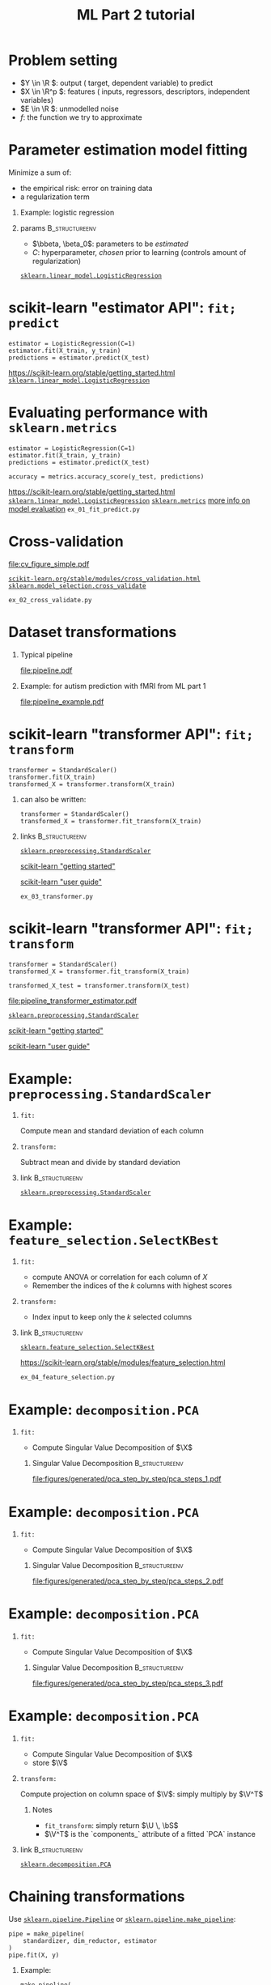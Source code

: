 * export options                                                   :noexport:
** general
   #+STARTUP: beamer
   #+OPTIONS: H:1 toc:nil num:t date:nil

   #+LaTeX_CLASS: beamer
   #+LaTeX_CLASS_OPTIONS: [presentation,mathserif,table]

** presentation info
   #+TITLE: ML Part 2 tutorial
   # #+AUTHOR: Jérôme Dockès

   #+BEAMER_HEADER: \author{Jérôme Dockès \& Nikhil Bhagwat}
   #+BEAMER_HEADER: \titlegraphic{\includegraphics[height=1.5cm]{figures/mcgill-university.png} \hspace{1.5cm} \includegraphics[height=1.5cm]{figures/origami-lab-logo.png}}
   #+BEAMER_HEADER: \date{QLS course 2021-07-30}
   #+BEAMER_HEADER: \subtitle{Dimensionality reduction \& cross-validation}

** latex headers
*** fonts and beamer
    #+LaTeX_HEADER: \beamertemplatenavigationsymbolsempty

    #+LaTeX_HEADER: \usepackage[T1]{fontenc}

    #+LaTeX_HEADER: \usepackage{DejaVuSans}
    #+LaTeX_HEADER: \usepackage{DejaVuSansMono}

    # #+LaTeX_HEADER: \usepackage[default]{opensans}
    # #+LaTeX_HEADER: \usepackage{lmodern}
    # #+LaTeX_HEADER: \usepackage{libertine}
    # #+LaTeX_HEADER: \usepackage{iwona}
    # #+LaTeX_HEADER: \usepackage[sc,osf]{mathpazo}
    # #+LaTeX_HEADER: \usepackage{mathptmx}
    # #+LaTeX_HEADER: \usepackage{helvet}
    # #+LaTeX_HEADER: \usefonttheme{default}

    # #+LaTeX_HEADER: \usefonttheme{serif}
    #+LaTeX_HEADER: \usefonttheme{professionalfonts}

    #+LaTeX_HEADER: \usepackage[euler-digits,euler-hat-accent]{eulervm}

    # #+LaTeX_HEADER: \setbeamertemplate{itemize items}[circle]
    #+LaTeX_HEADER: \setbeamertemplate{itemize items}{•}
    #+LaTeX_HEADER: \setbeamertemplate{enumerate items}[default]

    # #+LaTex_HEADER: \AtBeginSection[]
    # #+LaTex_HEADER: {
    # #+LaTex_HEADER: \begin{frame}<beamer>
    # #+LaTex_HEADER: \frametitle{Outline}
    # #+LaTex_HEADER: \tableofcontents[currentsection]
    # #+LaTex_HEADER: \end{frame}
    # #+LaTex_HEADER: }
    # #+LaTex_HEADER: \setcounter{tocdepth}{1}

    #+LaTeX_HEADER: \setbeamertemplate{headline}{}
    #+LaTeX_HEADER: \setbeamertemplate{footline}{
    #+LaTeX_HEADER: \leavevmode%
    #+LaTeX_HEADER: \hbox{%
    #+LaTeX_HEADER: \begin{beamercolorbox}[wd=\paperwidth,ht=2.25ex,dp=1ex,right]{fg=black}%
    #+LaTeX_HEADER:     \usebeamerfont{section in head/foot}\insertsection\hspace*{2em}
    #+LaTeX_HEADER:     \insertframenumber{} / \inserttotalframenumber\hspace*{2ex}
    #+LaTeX_HEADER: \end{beamercolorbox}%
    #+LaTeX_HEADER: }%
    #+LaTeX_HEADER: \vskip0pt%
    #+LaTeX_HEADER: }
    #+LaTeX_HEADER: \usepackage{appendixnumberbeamer}

    #+LaTeX_HEADER: \setbeamersize{text margin left=3mm,text margin right=3mm}

*** footnote citations
    #+LaTeX_HEADER: \newcommand\blfootnote[1]{%
    #+LaTeX_HEADER: \begingroup
    #+LaTeX_HEADER: \renewcommand\thefootnote{}\footnote{#1}%
    #+LaTeX_HEADER: \addtocounter{footnote}{-1}%
    #+LaTeX_HEADER:  \endgroup
    #+LaTeX_HEADER: }
    #+LaTeX_HEADER: \setbeamerfont{footnote}{size=\tiny}
*** other imports
    #+LaTeX_HEADER: \usepackage{tikz}
    #+LaTeX_HEADER: \usepackage[retainorgcmds]{IEEEtrantools}
    #+LaTeX_HEADER: \hypersetup{colorlinks=true, allcolors=., urlcolor=blue}
    #+LaTeX_HEADER: \usepackage[absolute,overlay]{textpos}
*** math operators
    #+LaTex_HEADER: \newcommand{\eg}{e.g.\,}
    #+LaTex_HEADER: \newcommand{\ie}{i.e.\,}
    #+LaTex_HEADER: \newcommand{\aka}{a.k.a.\,}
    #+LaTex_HEADER: \newcommand{\etc}{\emph{etc.}\,}

    #+LaTex_HEADER: \newcommand{\X}{{\mathbold X}}
    #+LaTex_HEADER: \newcommand{\bS}{{\mathbold S}}
    #+LaTex_HEADER: \newcommand{\bSigma}{{\mathbold \Sigma}}
    #+LaTex_HEADER: \newcommand{\x}{{\mathbold x}}
    #+LaTex_HEADER: \newcommand{\bbeta}{{\mathbold \beta}}
    #+LaTex_HEADER: \newcommand{\Y}{{\mathbold Y}}
    #+LaTex_HEADER: \newcommand{\y}{{\mathbold y}}
    #+LaTex_HEADER: \newcommand{\B}{{\mathbold B}}
    #+LaTex_HEADER: \newcommand{\W}{{\mathbold W}}
    #+LaTex_HEADER: \newcommand{\U}{{\mathbold U}}
    #+LaTex_HEADER: \newcommand{\V}{{\mathbold V}}
    #+LaTex_HEADER: \newcommand{\bH}{{\mathbold H}}
    #+LaTex_HEADER: \newcommand{\R}{\mathbb{R}}
    #+LaTex_HEADER: \DeclareMathOperator*{\argmin}{argmin}
    #+LaTex_HEADER: \DeclareMathOperator*{\argmax}{argmax}
    #+LaTex_HEADER: \DeclareMathOperator*{\tv}{TV}
    #+LaTex_HEADER: \DeclareMathOperator*{\Tr}{Tr}
    #+LaTex_HEADER: \DeclareMathOperator*{\FFT}{FFT}
    #+LaTex_HEADER: \DeclareMathOperator*{\IFFT}{IFFT}
    #+LaTex_HEADER: \DeclareMathOperator*{\diag}{diag}
    #+LaTex_HEADER: \DeclareMathOperator*{\supp}{supp}
    #+LaTex_HEADER: \DeclareMathOperator*{\tf}{tf}
    #+LaTex_HEADER: \DeclareMathOperator*{\idf}{idf}
    #+LaTex_HEADER: \DeclareMathOperator*{\df}{df}
    #+LaTex_HEADER: \DeclareMathOperator*{\Var}{Var}
    #+LaTex_HEADER: \DeclareMathOperator*{\Frob}{Frob}
    #+LaTex_HEADER: \DeclareMathOperator*{\F}{F}
    #+LaTex_HEADER: \DeclareMathOperator*{\softmax}{softmax}
    #+LaTex_HEADER: \DeclareMathOperator*{\AUC}{AUC}

    #+LaTeX_HEADER: \usepackage{bm}
** color theme
   # #+BEAMER_COLOR_THEME: dove
   # #+BEAMER_COLOR_THEME: seagull

   #+LaTeX_HEADER: \usecolortheme{dove}
   #+LaTeX_HEADER: \setbeamercolor*{block title example}{fg=black,bg=white}
   #+LaTeX_HEADER: \setbeamercolor*{block body example}{fg=black,bg=white}

* Problem setting

 \begin{equation}
 Y = f(X) + E
 \end{equation}
\vspace{-10pt}
 - \(Y \in \R \): output (\aka target, dependent variable) to predict
 - \(X \in \R^p \): features (\aka inputs, regressors, descriptors, independent variables)
 - \(E \in \R \): unmodelled noise
 - \(f\): the function we try to approximate
* Parameter estimation \aka model fitting
Minimize a sum of:
- the empirical risk: error on training data
- a regularization term
** Example: logistic regression
\begin{equation}
\argmin_{\bbeta, \beta_0} \frac{1}{2} \| \bbeta \|_2^2 + C \sum_{i=1}^n \log(\exp(-y_i \, (\X_i^T \, \bbeta + \beta_0)) + 1)
\end{equation}
** params                                                    :B_structureenv:
   :PROPERTIES:
   :BEAMER_env: structureenv
   :END:
   - \(\bbeta, \beta_0\): parameters to be /estimated/
   - \(C\): hyperparameter, /chosen/ prior to learning
     (controls amount of regularization)
[[https://scikit-learn.org/stable/modules/generated/sklearn.linear_model.LogisticRegression.html][=sklearn.linear_model.LogisticRegression=]]
* scikit-learn "estimator API": =fit; predict=
#+BEGIN_EXAMPLE
estimator = LogisticRegression(C=1)
estimator.fit(X_train, y_train)
predictions = estimator.predict(X_test)
#+END_EXAMPLE
\vfill
https://scikit-learn.org/stable/getting_started.html
[[https://scikit-learn.org/stable/modules/generated/sklearn.linear_model.LogisticRegression.html][=sklearn.linear_model.LogisticRegression=]]

* Evaluating performance with =sklearn.metrics=
#+BEGIN_EXAMPLE
estimator = LogisticRegression(C=1)
estimator.fit(X_train, y_train)
predictions = estimator.predict(X_test)

accuracy = metrics.accuracy_score(y_test, predictions)
#+END_EXAMPLE
\vfill
https://scikit-learn.org/stable/getting_started.html
[[https://scikit-learn.org/stable/modules/generated/sklearn.linear_model.LogisticRegression.html][=sklearn.linear_model.LogisticRegression=]]
[[https://scikit-learn.org/stable/modules/classes.html#module-sklearn.metrics][=sklearn.metrics=]]
[[https://scikit-learn.org/stable/modules/model_evaluation.html#the-scoring-parameter-defining-model-evaluation-rules][more info on model evaluation]]
\vfill
=ex_01_fit_predict.py=
* Cross-validation
#+ATTR_LATEX: :height .7 \textheight
[[file:cv_figure_simple.pdf]]

[[https://scikit-learn.org/stable/modules/cross_validation.html][=scikit-learn.org/stable/modules/cross_validation.html=]]
[[https://scikit-learn.org/stable/modules/generated/sklearn.model_selection.GridSearchCV.html][=sklearn.model_selection.cross_validate=]]
# https://scikit-learn.org/stable/auto_examples/model_selection/plot_cv_indices.html#sphx-glr-auto-examples-model-selection-plot-cv-indices-py
=ex_02_cross_validate.py=

* Dataset transformations
** Typical pipeline
 [[file:pipeline.pdf]]

** Example: for autism prediction with fMRI from ML part 1
 [[file:pipeline_example.pdf]]
* scikit-learn "transformer API": =fit; transform=
  #+begin_example
transformer = StandardScaler()
transformer.fit(X_train)
transformed_X = transformer.transform(X_train)
  #+end_example
** can also be written:
   #+begin_example
transformer = StandardScaler()
transformed_X = transformer.fit_transform(X_train)
   #+end_example
** links                                                     :B_structureenv:
   :PROPERTIES:
   :BEAMER_env: structureenv
   :END:
 \vfill
 [[https://scikit-learn.org/stable/modules/generated/sklearn.preprocessing.StandardScaler.html#sklearn.preprocessing.StandardScaler][=sklearn.preprocessing.StandardScaler=]]

 [[https://scikit-learn.org/stable/getting_started.html#transformers-and-pre-processors][scikit-learn "getting started"]]

 [[https://scikit-learn.org/stable/data_transforms.html][scikit-learn "user guide"]]

\vfill
=ex_03_transformer.py=
* scikit-learn "transformer API": =fit; transform=
  #+begin_example
transformer = StandardScaler()
transformed_X = transformer.fit_transform(X_train)

transformed_X_test = transformer.transform(X_test)
  #+end_example
\vfill
[[file:pipeline_transformer_estimator.pdf]]

[[https://scikit-learn.org/stable/modules/generated/sklearn.preprocessing.StandardScaler.html#sklearn.preprocessing.StandardScaler][=sklearn.preprocessing.StandardScaler=]]

[[https://scikit-learn.org/stable/getting_started.html#transformers-and-pre-processors][scikit-learn "getting started"]]

[[https://scikit-learn.org/stable/data_transforms.html][scikit-learn "user guide"]]
* Example: =preprocessing.StandardScaler=
** =fit:=
   Compute mean and standard deviation of each column
** =transform:=
   Subtract mean and divide by standard deviation
** link                                                      :B_structureenv:
   :PROPERTIES:
   :BEAMER_env: structureenv
   :END:

[[https://scikit-learn.org/stable/modules/generated/sklearn.preprocessing.StandardScaler.html#sklearn.preprocessing.StandardScaler][=sklearn.preprocessing.StandardScaler=]]
* Example: =feature_selection.SelectKBest=
** =fit:=
   - compute ANOVA or correlation for each column of \(X\)
   - Remember the indices of the \(k\) columns with highest scores
** =transform:=
   - Index input to keep only the \(k\) selected columns


** link                                                      :B_structureenv:
   :PROPERTIES:
   :BEAMER_env: structureenv
   :END:
[[https://scikit-learn.org/stable/modules/generated/sklearn.feature_selection.SelectKBest.html#sklearn.feature_selection.SelectKBest][=sklearn.feature_selection.SelectKBest=]]

https://scikit-learn.org/stable/modules/feature_selection.html

=ex_04_feature_selection.py=
* Example: =decomposition.PCA=
** =fit:=
- Compute Singular Value Decomposition of \(\X\)
*** Singular Value Decomposition                             :B_structureenv:
    :PROPERTIES:
    :BEAMER_env: structureenv
    :END:
\begin{equation}
\X = \U \, \bS \, \V^T
\end{equation}
#+ATTR_LATEX: :height .5 \textheight :center
[[file:figures/generated/pca_step_by_step/pca_steps_1.pdf]]

* Example: =decomposition.PCA=
** =fit:=
- Compute Singular Value Decomposition of \(\X\)
*** Singular Value Decomposition                             :B_structureenv:
    :PROPERTIES:
    :BEAMER_env: structureenv
    :END:
\begin{equation}
\X = \U \, \bS \, \V^T
\end{equation}
#+ATTR_LATEX: :height .5 \textheight :center
[[file:figures/generated/pca_step_by_step/pca_steps_2.pdf]]

* Example: =decomposition.PCA=
** =fit:=
- Compute Singular Value Decomposition of \(\X\)
*** Singular Value Decomposition                             :B_structureenv:
    :PROPERTIES:
    :BEAMER_env: structureenv
    :END:
\begin{equation}
\X = \U \, \bS \, \V^T
\end{equation}
#+ATTR_LATEX: :height .5 \textheight :center
[[file:figures/generated/pca_step_by_step/pca_steps_3.pdf]]

* Example: =decomposition.PCA=
** =fit:=
- Compute Singular Value Decomposition of \(\X\)
\begin{equation*}
\X = \U \, \bS \, \V^T
\end{equation*}
- store \(\V\)
** =transform:=
Compute projection on column space of \(\V\): simply multiply by \(\V^T\)
*** Notes
- =fit_transform=: simply return \(\U \, \bS\)
- \(\V^T\) is the `components_` attribute of a fitted `PCA` instance
** link                                                      :B_structureenv:
   :PROPERTIES:
   :BEAMER_env: structureenv
   :END:
[[https://scikit-learn.org/stable/modules/generated/sklearn.decomposition.PCA.html#sklearn.decomposition.PCA][=sklearn.decomposition.PCA=]]
* COMMENT Chaining transformations
  #+begin_example
feat_extraction = ConnectivityMeasure()
standardization = StandardScaler()
dim_reduction = PCA()

X = feat_extraction.fit_transform(X)
X = standardization.fit_transform(X)
X = dim_reduction.fit_transform(X)

estimator = LogisticRegression()
estimator.fit(X, y)
  #+end_example
* Chaining transformations
Use [[https://scikit-learn.org/stable/modules/generated/sklearn.pipeline.Pipeline.html#sklearn.pipeline.Pipeline][=sklearn.pipeline.Pipeline=]] or [[https://scikit-learn.org/stable/modules/generated/sklearn.pipeline.make_pipeline.html#sklearn.pipeline.make_pipeline][=sklearn.pipeline.make_pipeline=]]:
  #+begin_example
pipe = make_pipeline(
    standardizer, dim_reductor, estimator
)
pipe.fit(X, y)
  #+end_example
** Example:
   #+begin_example
make_pipeline(
    StandardScaling(), PCA(), LogisticRegression()
)
   #+end_example
* Hyperparameter selection                                      :B_fullframe:
  :PROPERTIES:
  :BEAMER_env: fullframe
  :END:
** var                                                                :BMCOL:
   :PROPERTIES:
   :BEAMER_col: .33
   :END:
\(\small{ \text{Var}(\hat{\beta}_i) = \mathbb{E}(\hat{\beta}_i  - \mathbb{E}(\hat{\beta}_i))^2} \)

** plot                                                               :BMCOL:
   :PROPERTIES:
   :BEAMER_col: .38
   :END:
 #+ATTR_LATEX: :height \textheight
 [[file:ridge_regularization_path.pdf]]
** bias                                                               :BMCOL:
   :PROPERTIES:
   :BEAMER_col: .3
   :END:
\(\small \text{Bias}(\hat{\beta}_i) = \mathbb{E}(\hat{\beta}_i) - \beta_i\)
* Nested cross-validation
[[file:cv_figure_nested.pdf]]
see  [[https://scikit-learn.org/stable/modules/generated/sklearn.model_selection.GridSearchCV.html][=sklearn.model_selection.GridSearchCV=]]
* Implementing nested CV
  =ex_05_nested_cross_validation.py=
* Cross-validation and hyperparameter selection in scikit-learn
- [[https://scikit-learn.org/stable/modules/classes.html#module-sklearn.pipeline][=sklearn.pipeline.Pipeline= or =sklearn.pipeline.make_pipeline=]]
- [[https://scikit-learn.org/stable/modules/generated/sklearn.model_selection.GridSearchCV.html#sklearn.model_selection.GridSearchCV][=sklearn.model_selection.GridSearchCV=]]
- [[https://scikit-learn.org/stable/modules/generated/sklearn.model_selection.cross_validate.html?highlight=cross_validate#sklearn.model_selection.cross_validate][=sklearn.model_selection.cross_validate=]]
- use =*CV= estimators! [[https://scikit-learn.org/stable/modules/generated/sklearn.linear_model.RidgeCV.html][=RidgeCV=]], [[https://scikit-learn.org/stable/modules/generated/sklearn.linear_model.LogisticRegressionCV.html][=LogisticRegressionCV=]], ...

#+ATTR_LATEX: :height .5 \textheight
[[file:grid.pdf]]
* Cross-validation pitfalls
- fitting part of the pipeline on the whole data: use =Pipeline=
- ignoring some dependencies in the data: use the appropriate =cv= iterator: https://scikit-learn.org/stable/modules/cross_validation.html#cross-validation-iterators
- good cv scores on one dataset do not guarantee generalization to new data
